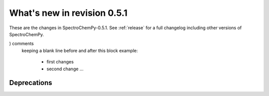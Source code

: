 What's new in revision 0.5.1
---------------------------------------------------------------------------------------

These are the changes in SpectroChemPy-0.5.1.
See :ref:`release` for a full changelog including other versions of SpectroChemPy.

..
    Do not remove the `revision` marker. It will be replaced during doc building
    Add your list of changes between .. (.. Add here..) and (

) comments
    keeping a blank line before and after this block
    example:

        - first changes
        - second change ...




Deprecations
~~~~~~~~~~~~
.. Add here new deprecations (do not delete this comment)

.. EOF
